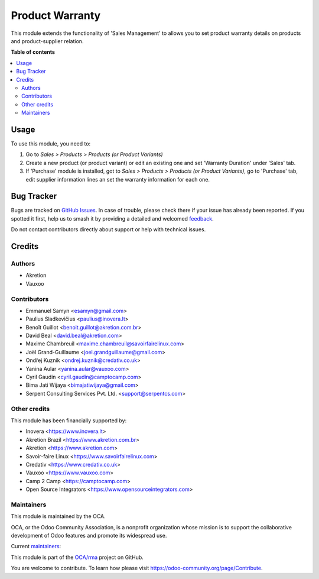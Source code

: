 ================
Product Warranty
================

.. 
   !!!!!!!!!!!!!!!!!!!!!!!!!!!!!!!!!!!!!!!!!!!!!!!!!!!!
   !! This file is generated by oca-gen-addon-readme !!
   !! changes will be overwritten.                   !!
   !!!!!!!!!!!!!!!!!!!!!!!!!!!!!!!!!!!!!!!!!!!!!!!!!!!!
   !! source digest: sha256:9be674a62cf4cc60f2802c6b40bee1aa054d7ef4cc2da76a455e6c901b6a9071
   !!!!!!!!!!!!!!!!!!!!!!!!!!!!!!!!!!!!!!!!!!!!!!!!!!!!

.. |badge1| image:: https://img.shields.io/badge/maturity-Production%2FStable-green.png
    :target: https://odoo-community.org/page/development-status
    :alt: Production/Stable
.. |badge2| image:: https://img.shields.io/badge/licence-AGPL--3-blue.png
    :target: http://www.gnu.org/licenses/agpl-3.0-standalone.html
    :alt: License: AGPL-3
.. |badge3| image:: https://img.shields.io/badge/github-OCA%2Frma-lightgray.png?logo=github
    :target: https://github.com/OCA/rma/tree/13.0/product_warranty
    :alt: OCA/rma
.. |badge4| image:: https://img.shields.io/badge/weblate-Translate%20me-F47D42.png
    :target: https://translation.odoo-community.org/projects/rma-13-0/rma-13-0-product_warranty
    :alt: Translate me on Weblate
.. |badge5| image:: https://img.shields.io/badge/runboat-Try%20me-875A7B.png
    :target: https://runboat.odoo-community.org/builds?repo=OCA/rma&target_branch=13.0
    :alt: Try me on Runboat

|badge1| |badge2| |badge3| |badge4| |badge5|

This module extends the functionality of 'Sales Management' to allows you
to set product warranty details on products and product-supplier relation.

**Table of contents**

.. contents::
   :local:

Usage
=====

To use this module, you need to:

#. Go to *Sales > Products > Products (or Product Variants)*
#. Create a new product (or product variant) or edit an existing one
   and set 'Warranty Duration' under 'Sales' tab.
#. If 'Purchase' module is installed, got to
   *Sales > Products > Products (or Product Variants)*, go to 'Purchase' tab,
   edit supplier information lines an set the warranty information for each one.

Bug Tracker
===========

Bugs are tracked on `GitHub Issues <https://github.com/OCA/rma/issues>`_.
In case of trouble, please check there if your issue has already been reported.
If you spotted it first, help us to smash it by providing a detailed and welcomed
`feedback <https://github.com/OCA/rma/issues/new?body=module:%20product_warranty%0Aversion:%2013.0%0A%0A**Steps%20to%20reproduce**%0A-%20...%0A%0A**Current%20behavior**%0A%0A**Expected%20behavior**>`_.

Do not contact contributors directly about support or help with technical issues.

Credits
=======

Authors
~~~~~~~

* Akretion
* Vauxoo

Contributors
~~~~~~~~~~~~

* Emmanuel Samyn <esamyn@gmail.com>
* Paulius Sladkevičius <paulius@inovera.lt>
* Benoît Guillot <benoit.guillot@akretion.com.br>
* David Beal <david.beal@akretion.com>
* Maxime Chambreuil <maxime.chambreuil@savoirfairelinux.com>
* Joël Grand-Guillaume <joel.grandguillaume@gmail.com>
* Ondřej Kuzník <ondrej.kuznik@credativ.co.uk>
* Yanina Aular <yanina.aular@vauxoo.com>
* Cyril Gaudin <cyril.gaudin@camptocamp.com>
* Bima Jati Wijaya <bimajatiwijaya@gmail.com>
* Serpent Consulting Services Pvt. Ltd. <support@serpentcs.com>

Other credits
~~~~~~~~~~~~~

This module has been financially supported by:

* Inovera <https://www.inovera.lt>
* Akretion Brazil <https://www.akretion.com.br>
* Akretion <https://www.akretion.com>
* Savoir-faire Linux <https://www.savoirfairelinux.com>
* Credativ <https://www.credativ.co.uk>
* Vauxoo <https://www.vauxoo.com>
* Camp 2 Camp <https://camptocamp.com>
* Open Source Integrators <https://www.opensourceintegrators.com>

Maintainers
~~~~~~~~~~~

This module is maintained by the OCA.

.. image:: https://odoo-community.org/logo.png
   :alt: Odoo Community Association
   :target: https://odoo-community.org

OCA, or the Odoo Community Association, is a nonprofit organization whose
mission is to support the collaborative development of Odoo features and
promote its widespread use.

.. |maintainer-osi-scampbell| image:: https://github.com/osi-scampbell.png?size=40px
    :target: https://github.com/osi-scampbell
    :alt: osi-scampbell
.. |maintainer-max3903| image:: https://github.com/max3903.png?size=40px
    :target: https://github.com/max3903
    :alt: max3903

Current `maintainers <https://odoo-community.org/page/maintainer-role>`__:

|maintainer-osi-scampbell| |maintainer-max3903| 

This module is part of the `OCA/rma <https://github.com/OCA/rma/tree/13.0/product_warranty>`_ project on GitHub.

You are welcome to contribute. To learn how please visit https://odoo-community.org/page/Contribute.
